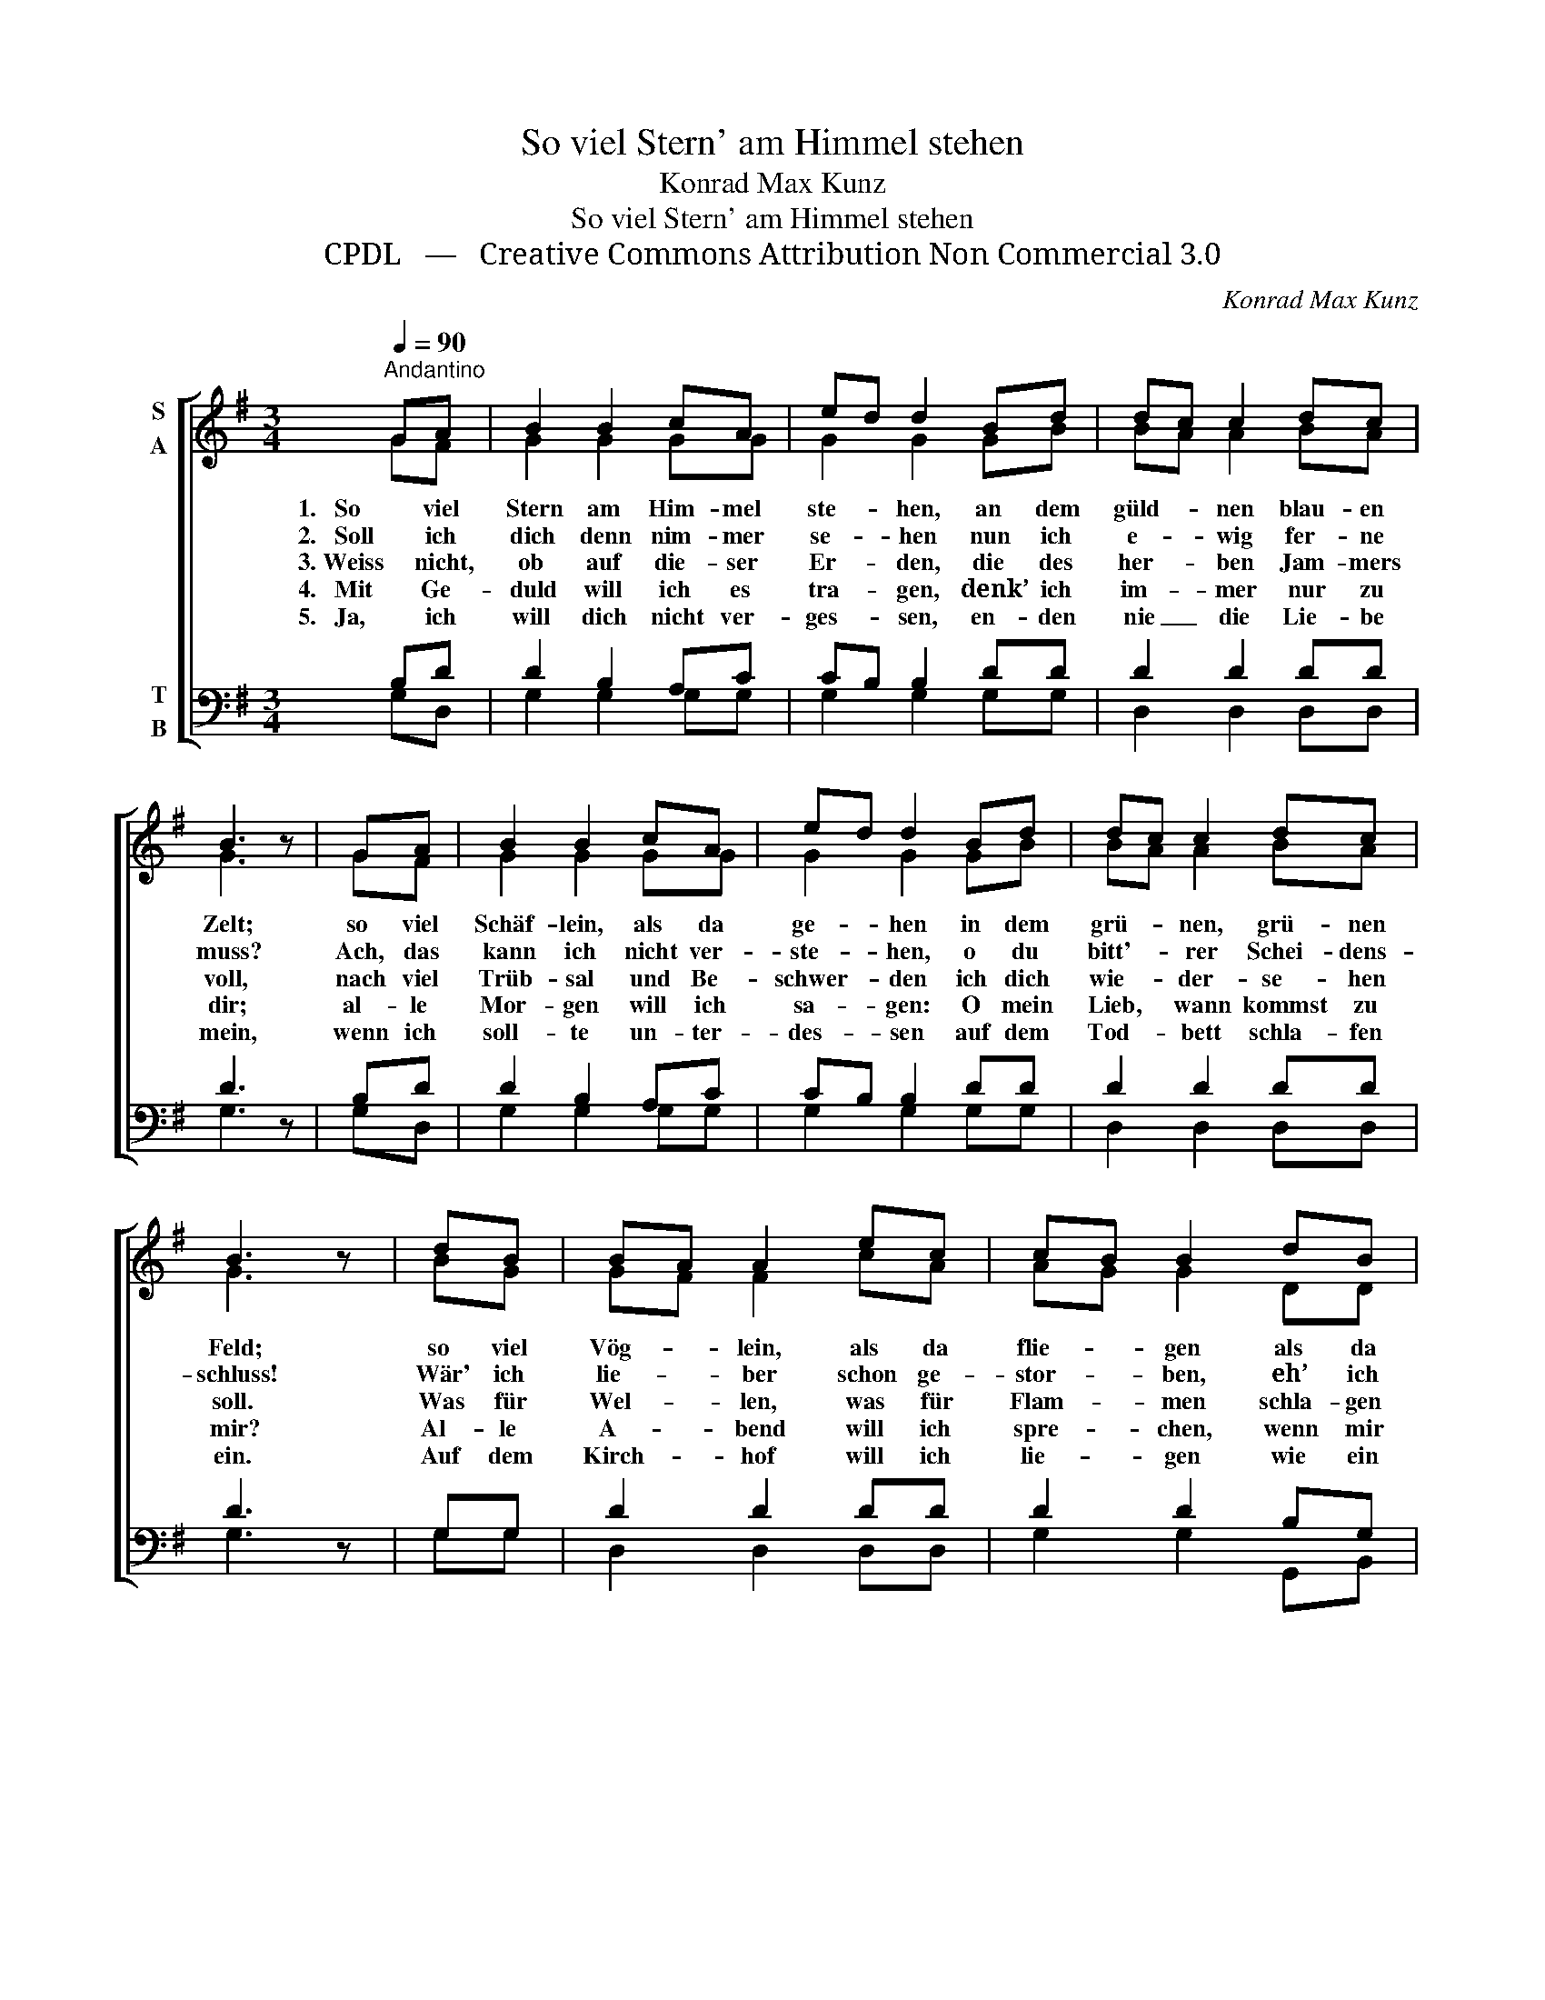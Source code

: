 X:1
T:So viel Stern' am Himmel stehen
T:Konrad Max Kunz
T:So viel Stern' am Himmel stehen 
T:CPDL   —   Creative Commons Attribution Non Commercial 3.0
C:Konrad Max Kunz
Z:CPDL   —   Creative Commons Attribution Non Commercial 3.0
%%score [ ( 1 2 ) ( 3 4 ) ]
L:1/8
Q:1/4=90
M:3/4
K:G
V:1 treble nm="S\nA"
V:2 treble 
V:3 bass nm="T\nB"
V:4 bass 
V:1
"^Andantino" GA | B2 B2 cA | ed d2 Bd | dc c2 dc | B3 z | GA | B2 B2 cA | ed d2 Bd | dc c2 dc | %9
w: 1.   So viel|Stern am Him- mel|ste- * hen, an dem|güld- * nen blau- en|Zelt;|so viel|Schäf- lein, als da|ge- * hen in dem|grü- * nen, grü- nen|
w: 2.   Soll ich|dich denn nim- mer|se- * hen nun ich|e- * wig fer- ne|muss?|Ach, das|kann ich nicht ver-|ste- * hen, o du|bitt'- * rer Schei- dens-|
w: 3. Weiss nicht,|ob auf die- ser|Er- * den, die des|her- * ben Jam- mers|voll,|nach viel|Trüb- sal und Be-|schwer- * den ich dich|wie- * der- se- hen|
w: 4.   Mit Ge-|duld will ich es|tra- * gen, denk’ ich|im- * mer nur zu|dir;|al- le|Mor- gen will ich|sa- * gen: O mein|Lieb, * wann kommst zu|
w: 5.   Ja, ich|will dich nicht ver-|ges- * sen, en- den|nie _ die Lie- be|mein,|wenn ich|soll- te un- ter-|des- * sen auf dem|Tod- * bett schla- fen|
 B3 z | dB | BA A2 ec | cB B2 dB | BA A2 ec | cB B2 | GA | B2 B2 cA | (!>!e2 d2) Bd | dc c2 dc | %19
w: Feld;|so viel|Vög- * lein, als da|flie- * gen als da|hin _ und wie- der|flie- * gen:|so viel|mal sei du ge-|grüßt, _ so viel|mal _ sei du ge-|
w: schluss!|Wär' ich|lie- * ber schon ge-|stor- * ben, eh’ ich|mir _ ein Lieb er-|wor- * ben,|wär’ ich|jet- zo nicht be-|trübt, _ wär’ ich|jet- * zo nicht be-|
w: soll.|Was für|Wel- * len, was für|Flam- * men schla- gen|ü- * ber mir zu-|sam- * men,|ach, wie|groß ist mei- ne|Not, _ ach, wie|groß _ ist mei- ne|
w: mir?|Al- le|A- * bend will ich|spre- * chen, wenn mir|mei- * ne Äug- lein|bre- * chen:|O mein|Lieb, ge- denk an|mich, _ o mein|Lieb, _ ge- denk an|
w: ein.|Auf dem|Kirch- * hof will ich|lie- * gen wie ein|Kind- * lein in der|Wie- * gen,|das die|Lieb tut wie- gen|ein, _ das die|Lieb _ tut wie- gen|
 B3 !fermata!z |] %20
w: grüßt!|
w: trübt.|
w: Not!|
w: mich!|
w: ein.|
V:2
 GF | G2 G2 GG | G2 G2 GB | BA A2 BA | G3 x | GF | G2 G2 GG | G2 G2 GB | BA A2 BA | G3 x | BG | %11
 GF F2 cA | AG G2 DD | D2 D2 DD | DD D2 | DF | G2 G2 AF | (c2 B2) GB | BA A2 BA | G3 x |] %20
V:3
 B,D | D2 B,2 A,C | CB, B,2 DD | D2 D2 DD | D3 z | B,D | D2 B,2 A,C | CB, B,2 DD | D2 D2 DD | %9
 D3 z | G,G, | D2 D2 DD | D2 D2 B,G, | G,F, F,2 CA, | A,G, G,2 | DC | B,2 B,2 A,A, | G,4 DD | %18
 D2 D2 DD | D3 !fermata!z |] %20
V:4
 G,D, | G,2 G,2 G,G, | G,2 G,2 G,G, | D,2 D,2 D,D, | G,3 x | G,D, | G,2 G,2 G,G, | G,2 G,2 G,G, | %8
 D,2 D,2 D,D, | G,3 x | G,G, | D,2 D,2 D,D, | G,2 G,2 G,,B,, | D,2 D,2 D,D, | G,,2 G,,2 | B,A, | %16
 G,2 G,2 D,D, | G,,4 G,G, | D,2 D,2 D,D, | G,3 x |] %20

